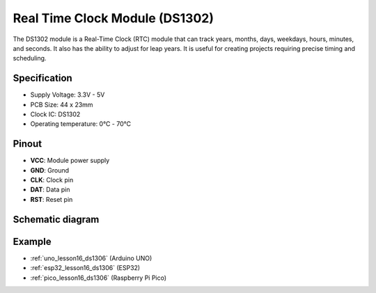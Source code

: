 .. _cpn_rtc_ds1302:

Real Time Clock Module (DS1302)
=====================================

.. image:: img/16_DS1302_module.png
    :width: 400
    :align: center

.. raw:: html

   <br/>

The DS1302 module is a Real-Time Clock (RTC) module that can track years, months, days, weekdays, hours, minutes, and seconds. It also has the ability to adjust for leap years. It is useful for creating projects requiring precise timing and scheduling.

Specification
---------------------------
* Supply Voltage: 3.3V - 5V
* PCB Size: 44 x 23mm
* Clock IC: DS1302
* Operating temperature: 0℃ - 70℃

Pinout
---------------------------
* **VCC**: Module power supply
* **GND**: Ground 
* **CLK**: Clock pin
* **DAT**: Data pin 
* **RST**: Reset pin

Schematic diagram
---------------------------

.. image:: img/16_rtc_ds1302_module_schematic.png
    :width: 100%
    :align: center

.. raw:: html

   <br/>

Example
---------------------------
* :ref:`uno_lesson16_ds1306` (Arduino UNO)
* :ref:`esp32_lesson16_ds1306` (ESP32)
* :ref:`pico_lesson16_ds1306` (Raspberry Pi Pico)
